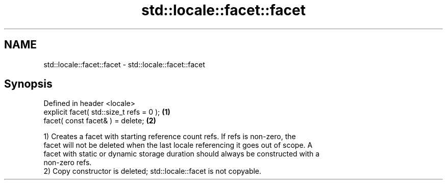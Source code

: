 .TH std::locale::facet::facet 3 "2024.06.10" "http://cppreference.com" "C++ Standard Libary"
.SH NAME
std::locale::facet::facet \- std::locale::facet::facet

.SH Synopsis
   Defined in header <locale>
   explicit facet( std::size_t refs = 0 ); \fB(1)\fP
   facet( const facet& ) = delete;         \fB(2)\fP

   1) Creates a facet with starting reference count refs. If refs is non-zero, the
   facet will not be deleted when the last locale referencing it goes out of scope. A
   facet with static or dynamic storage duration should always be constructed with a
   non-zero refs.
   2) Copy constructor is deleted; std::locale::facet is not copyable.
